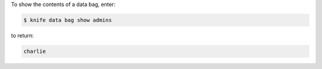 .. This is an included how-to. 

To show the contents of a data bag, enter:

.. code-block:: bash

   $ knife data bag show admins

to return:

.. code-block:: bash

   charlie 


